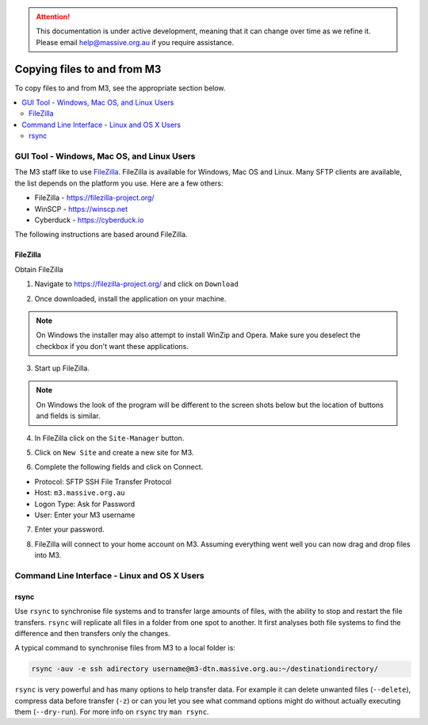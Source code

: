 .. attention::
    This documentation is under active development, meaning that it can
    change over time as we refine it. Please email help@massive.org.au if
    you require assistance.

.. |clustername| replace:: M3

.. _transferring:

***************************************
Copying files to and from |clustername|
***************************************

To copy files to and from |clustername|, see the appropriate section below.

.. contents::
    :local:
    :depth: 2

GUI Tool - Windows, Mac OS, and Linux Users
===========================================

The M3 staff like to use `FileZilla <https://filezilla-project.org/>`_. FileZilla is available for Windows, Mac OS and Linux.
Many SFTP clients are available, the list depends on the platform you use. Here are a few others:

- FileZilla - https://filezilla-project.org/
- WinSCP - https://winscp.net
- Cyberduck - https://cyberduck.io

The following instructions are based around FileZilla.

FileZilla
---------

Obtain FileZilla

1. Navigate to https://filezilla-project.org/ and click on ``Download``

.. image:: /_static/FileZilla_website.png
   :alt: FileZilla main

2. Once downloaded, install the application on your machine.

.. note:: On Windows the installer may also attempt to install WinZip and Opera. Make sure you deselect the checkbox if you don't want these applications.

3. Start up FileZilla.

.. note:: On Windows the look of the program will be different to the screen shots below but the location of buttons and fields is similar.

4. In FileZilla click on the ``Site-Manager`` button.

.. image:: /_static/FileZilla_site-manager.png

5. Click on ``New Site`` and create a new site for M3.

.. image:: /_static/FileZilla_new-site.png

6. Complete the following fields and click on Connect.

- Protocol:   SFTP SSH File Transfer Protocol
- Host:       ``m3.massive.org.au``
- Logon Type: Ask for Password
- User:       Enter your M3 username

7. Enter your password.

.. image:: /_static/FileZilla_password.png

8. FileZilla will connect to your home account on M3. Assuming everything went well you can now drag and drop files into M3.


Command Line Interface - Linux and OS X Users
=============================================

rsync
-----
Use ``rsync`` to synchronise file systems and to transfer large amounts of files, with the ability to stop and restart
the file transfers. ``rsync`` will replicate all files in a folder from one spot to another. It first analyses both
file systems to find the difference and then transfers only the changes.

A typical command to synchronise files from M3 to a local folder is:

.. code-block:: bash

    rsync -auv -e ssh adirectory username@m3-dtn.massive.org.au:~/destinationdirectory/

``rsync`` is very powerful and has many options to help transfer data. For example it can delete unwanted files (``--delete``),
compress data before transfer (``-z``) or can you let you see what command options might do without actually executing them
(``--dry-run``). For more info on ``rsync`` try ``man rsync``.
